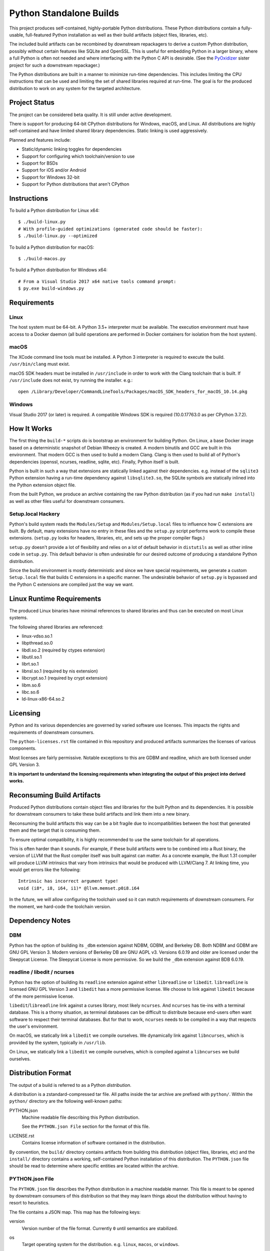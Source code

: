 ========================
Python Standalone Builds
========================

This project produces self-contained, highly-portable Python
distributions. These Python distributions contain a fully-usable,
full-featured Python installation as well as their build artifacts
(object files, libraries, etc).

The included build artifacts can be recombined by downstream
repackagers to derive a custom Python distribution, possibly without
certain features like SQLite and OpenSSL. This is useful for
embedding Python in a larger binary, where a full Python is
often not needed and where interfacing with the Python C API
is desirable. (See the
`PyOxidizer <https://github.com/indygreg/PyOxidizer>`_ sister project
for such a downstream repackager.)

The Python distributions are built in a manner to minimize
run-time dependencies. This includes limiting the CPU instructions
that can be used and limiting the set of shared libraries required
at run-time. The goal is for the produced distribution to work on
any system for the targeted architecture.

Project Status
==============

The project can be considered beta quality. It is still under active
development.

There is support for producing 64-bit CPython distributions for Windows,
macOS, and Linux. All distributions are highly self-contained and have
limited shared library dependencies. Static linking is used aggressively.

Planned and features include:

* Static/dynamic linking toggles for dependencies
* Support for configuring which toolchain/version to use
* Support for BSDs
* Support for iOS and/or Android
* Support for Windows 32-bit
* Support for Python distributions that aren't CPython

Instructions
============

To build a Python distribution for Linux x64::

    $ ./build-linux.py
    # With profile-guided optimizations (generated code should be faster):
    $ ./build-linux.py --optimized

To build a Python distribution for macOS::

    $ ./build-macos.py

To build a Python distribution for Windows x64::

   # From a Visual Studio 2017 x64 native tools command prompt:
   $ py.exe build-windows.py

Requirements
============

Linux
-----

The host system must be 64-bit. A Python 3.5+ interpreter must be
available. The execution environment must have access to a Docker
daemon (all build operations are performed in Docker containers for
isolation from the host system).

macOS
-----

The XCode command line tools must be installed. A Python 3 interpreter
is required to execute the build. ``/usr/bin/clang`` must exist.

macOS SDK headers must be installed in ``/usr/include`` in order to work
with the Clang toolchain that is built. If ``/usr/include`` does not
exist, try running the installer. e.g.::

    open /Library/Developer/CommandLineTools/Packages/macOS_SDK_headers_for_macOS_10.14.pkg

Windows
-------

Visual Studio 2017 (or later) is required. A compatible Windows SDK is required
(10.0.17763.0 as per CPython 3.7.2).

How It Works
============

The first thing the ``build-*`` scripts do is bootstrap an environment
for building Python. On Linux, a base Docker image based on a deterministic
snapshot of Debian Wheezy is created. A modern binutils and GCC are built
in this environment. That modern GCC is then used to build a modern Clang.
Clang is then used to build all of Python's dependencies (openssl, ncurses,
readline, sqlite, etc). Finally, Python itself is built.

Python is built in such a way that extensions are statically linked
against their dependencies. e.g. instead of the ``sqlite3`` Python
extension having a run-time dependency against ``libsqlite3.so``, the
SQLite symbols are statically inlined into the Python extension object
file.

From the built Python, we produce an archive containing the raw Python
distribution (as if you had run ``make install``) as well as other files
useful for downstream consumers.

Setup.local Hackery
-------------------

Python's build system reads the ``Modules/Setup`` and ``Modules/Setup.local``
files to influence how C extensions are built. By default, many extensions
have no entry in these files and the ``setup.py`` script performs work
to compile these extensions. (``setup.py`` looks for headers, libraries,
etc, and sets up the proper compiler flags.)

``setup.py`` doesn't provide a lot of flexibility and relies on a lot
of default behavior in ``distutils`` as well as other inline code in
``setup.py``. This default behavior is often undesirable for our
desired outcome of producing a standalone Python distribution.

Since the build environment is mostly deterministic and since we have
special requirements, we generate a custom ``Setup.local`` file that
builds C extensions in a specific manner. The undesirable behavior of
``setup.py`` is bypassed and the Python C extensions are compiled just
the way we want.

Linux Runtime Requirements
==========================

The produced Linux binaries have minimal references to shared
libraries and thus can be executed on most Linux systems.

The following shared libraries are referenced:

* linux-vdso.so.1
* libpthread.so.0
* libdl.so.2 (required by ctypes extension)
* libutil.so.1
* librt.so.1
* libnsl.so.1 (required by nis extension)
* libcrypt.so.1 (required by crypt extension)
* libm.so.6
* libc.so.6
* ld-linux-x86-64.so.2

Licensing
=========

Python and its various dependencies are governed by varied software use
licenses. This impacts the rights and requirements of downstream consumers.

The ``python-licenses.rst`` file contained in this repository and produced
artifacts summarizes the licenses of various components.

Most licenses are fairly permissive. Notable exceptions to this are GDBM and
readline, which are both licensed under GPL Version 3.

**It is important to understand the licensing requirements when integrating
the output of this project into derived works.**

Reconsuming Build Artifacts
===========================

Produced Python distributions contain object files and libraries for the
built Python and its dependencies. It is possible for downstream consumers
to take these build artifacts and link them into a new binary.

Reconsuming the build artifacts this way can be a bit fragile due to
incompatibilities between the host that generated them and the target that
is consuming them.

To ensure optimal compatibility, it is highly recommended to use the same
toolchain for all operations.

This is often harder than it sounds. For example, if these build artifacts
were to be combined into a Rust binary, the version of LLVM that the Rust
compiler itself was built against can matter. As a concrete example, the
Rust 1.31 compiler will produce LLVM intrinsics that vary from intrinsics
that would be produced with LLVM/Clang 7. At linking time, you would get
errors like the following::

    Intrinsic has incorrect argument type!
    void (i8*, i8, i64, i1)* @llvm.memset.p0i8.i64

In the future, we will allow configuring the toolchain used so it can match
requirements of downstream consumers. For the moment, we hard-code the toolchain
version.

Dependency Notes
================

DBM
---

Python has the option of building its ``_dbm`` extension against
NDBM, GDBM, and Berkeley DB. Both NDBM and GDBM are GNU GPL Version 3.
Modern versions of Berkeley DB are GNU AGPL v3. Versions 6.0.19 and
older are licensed under the Sleepycat License. The Sleepycat License
is more permissive. So we build the ``_dbm`` extension against BDB
6.0.19.

readline / libedit / ncurses
----------------------------

Python has the option of building its ``readline`` extension against
either ``libreadline`` or ``libedit``. ``libreadline`` is licensed GNU
GPL Version 3 and ``libedit`` has a more permissive license. We choose
to link against ``libedit`` because of the more permissive license.

``libedit``/``libreadline`` link against a curses library, most likely
``ncurses``. And ``ncurses`` has tie-ins with a terminal database. This
is a thorny situation, as terminal databases can be difficult to
distribute because end-users often want software to respect their
terminal databases. But for that to work, ``ncurses`` needs to be compiled
in a way that respects the user's environment.

On macOS, we statically link a ``libedit`` we compile ourselves. We
dynamically link against ``libncurses``, which is provided by the
system, typically in ``/usr/lib``.

On Linux, we statically link a ``libedit`` we compile ourselves, which
is compiled against a ``libncurses`` we build ourselves.

Distribution Format
===================

The output of a build is referred to as a Python *distribution*.

A distribution is a zstandard-compressed tar file. All paths inside the
tar archive are prefixed with ``python/``. Within the ``python/`` directory
are the following well-known paths:

PYTHON.json
   Machine readable file describing this Python distribution.

   See the ``PYTHON.json File`` section for the format of this file.

LICENSE.rst
   Contains license information of software contained in the distribution.

By convention, the ``build/`` directory contains artifacts from building
this distribution (object files, libraries, etc) and the ``install/`` directory
contains a working, self-contained Python installation of this distribution.
The ``PYTHON.json`` file should be read to determine where specific entities
are located within the archive.

PYTHON.json File
----------------

The ``PYTHON.json`` file describes the Python distribution in a machine
readable manner. This file is meant to be opened by downstream consumers
of this distribution so that they may learn things about the distribution
without having to resort to heuristics.

The file contains a JSON map. This map has the following keys:

version
   Version number of the file format. Currently ``0`` until semantics are
   stabilized.

os
   Target operating system for the distribution. e.g. ``linux``, ``macos``,
   or ``windows``.

arch
   Target architecture for the distribution. e.g. ``x86`` (32-bit) or
   ``x86_64`` (64-bit).

python_flavor
   Type of Python distribution. e.g. ``cpython``.

python_version
   Version of Python being distribution. e.g. ``3.7.2``.

python_exe
   Relative path to main Python interpreter executable.

python_include
   Relative path to include path for Python headers. If this path is on
   the compiler's include path, ``#include <Python.h>`` should work.

python_stdlib
   Relative path to Python's standard library (where ``.py`` and resource
   files are located).

build_info
   A map describing build configuration and artifacts for this distribution.

   See the ``build_info Data`` section below.

build_info Data
---------------

The ``build_info`` key in the ``PYTHON.json`` file describes build artifacts
in the Python distribution. The primary goal of the data is to give downstream
distribution consumers enough details to integrate build artifacts into their
own build systems. This includes the ability to produce a Python binary with a
custom set of built-in extension modules.

This map has the following keys:

core
   A map describing the core Python distribution (essentially libpython).

   objs
      An array of paths to object files constituting the Python core distribution.

      Core object files are typically object files that are linked together to
      create libpython.

   links
      An array of linking requirement maps. (See below for data format.)

extensions
   A map of extension names to an array of maps describing candidate extensions.

   Extensions are non-core/non-essential parts of the Python distribution that
   are frequently built as standalone entities.

   Names in this map denote the name of the extension module.

   Values are arrays of maps. Each map represents a potential candidate
   providing the extension. There is frequently only a single extension
   candidate. Multiple candidates can occur if there are e.g. varying
   libraries an extension can be linked against to supply underlying
   functionality.

   Each map has the following keys:

   in_core
      Boolean indicating if this extension is defined by the core distribution.

      If true, object files should be in the ``['core']['objs']`` array, not the
      ``objs`` array in this map.

      Downstream consumers should key off this value to determine how to
      assemble this extension's code into a new distribution.

      This field was introduced to support Windows, where CPython's Visual
      Studio project files define various extensions as part of the project
      providing libpython. This is in contrast to make-based builds, where
      the ``Modules/Setup.*`` files treat each extension as separate entities.

   init_fn
      The name of the extension module initialization function for this
      extension.

      The string value may be ``NULL``, which may need special handling by
      consumers.

   links
      An array of linking requirement maps. (See below for data format.)

   objs
      An array of paths to object files constituting this extension module.

   required
      Boolean indicating if this extension is required to initialize the Python
      interpreter.

   static_lib
      The path to a static library defining this extension module. May not
      be defined.

   variant
      String describing this extension variant. Downstream consumers can key off
      this value to choose an appropriate extension variant when there are
      multiple options.

Each entry in a ``links`` array is a map with the following keys:

name
   Name of the library being linked against.

path_static
   Path to the static version of this library, if available in the
   distribution.

path_dynamic
   Path to the dynamic version of this library, if available in the
   distribution.

framework
   Denotes that the link target is a macOS framework.

system
   Denotes that the link target is a system library.

   System libraries are typically passed into the linker by name only and
   found using default library search paths.
